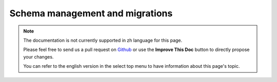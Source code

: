 Schema management and migrations
################################

.. note::
    The documentation is not currently supported in zh language for this page.

    Please feel free to send us a pull request on
    `Github <https://github.com/cakephp/docs>`_ or use the **Improve This Doc**
    button to directly propose your changes.

    You can refer to the english version in the select top menu to have
    information about this page's topic.

.. meta::
    :title lang=zh: Schema management and migrations
    :keywords lang=zh: schema files,schema management,schema objects,database schema,table statements,database changes,migrations,versioning,snapshots,sql,snapshot,shell,config,functionality,choices,models,php files,php file,directory,running
